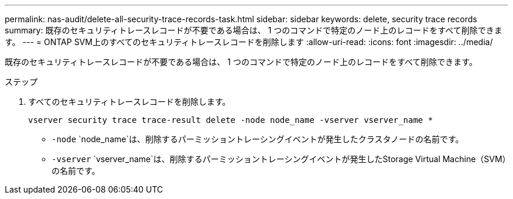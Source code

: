 ---
permalink: nas-audit/delete-all-security-trace-records-task.html 
sidebar: sidebar 
keywords: delete, security trace records 
summary: 既存のセキュリティトレースレコードが不要である場合は、 1 つのコマンドで特定のノード上のレコードをすべて削除できます。 
---
= ONTAP SVM上のすべてのセキュリティトレースレコードを削除します
:allow-uri-read: 
:icons: font
:imagesdir: ../media/


[role="lead"]
既存のセキュリティトレースレコードが不要である場合は、 1 つのコマンドで特定のノード上のレコードをすべて削除できます。

.ステップ
. すべてのセキュリティトレースレコードを削除します。
+
`vserver security trace trace-result delete -node node_name -vserver vserver_name *`

+
** `-node` `node_name`は、削除するパーミッショントレーシングイベントが発生したクラスタノードの名前です。
** `-vserver` `vserver_name`は、削除するパーミッショントレーシングイベントが発生したStorage Virtual Machine（SVM）の名前です。




